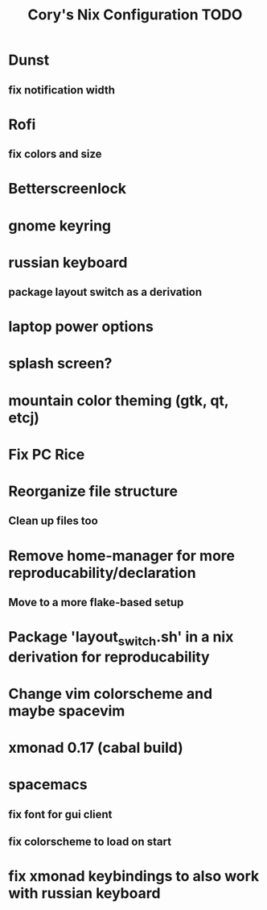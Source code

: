 #+title:Cory's Nix Configuration TODO
#+description: Cory's Nix Configuration TODO

* Dunst
** fix notification width
* Rofi
** fix colors and size
* Betterscreenlock
* gnome keyring
* russian keyboard
** package layout switch as a derivation
* laptop power options
* splash screen?
* mountain color theming (gtk, qt, etcj)
* Fix PC Rice
* Reorganize file structure
** Clean up files too
* Remove home-manager for more reproducability/declaration
** Move to a more flake-based setup
* Package 'layout_switch.sh' in a nix derivation for reproducability
* Change vim colorscheme and maybe spacevim
* xmonad 0.17 (cabal build)
* spacemacs
** fix font for gui client
** fix colorscheme to load on start
* fix xmonad keybindings to also work with russian keyboard
